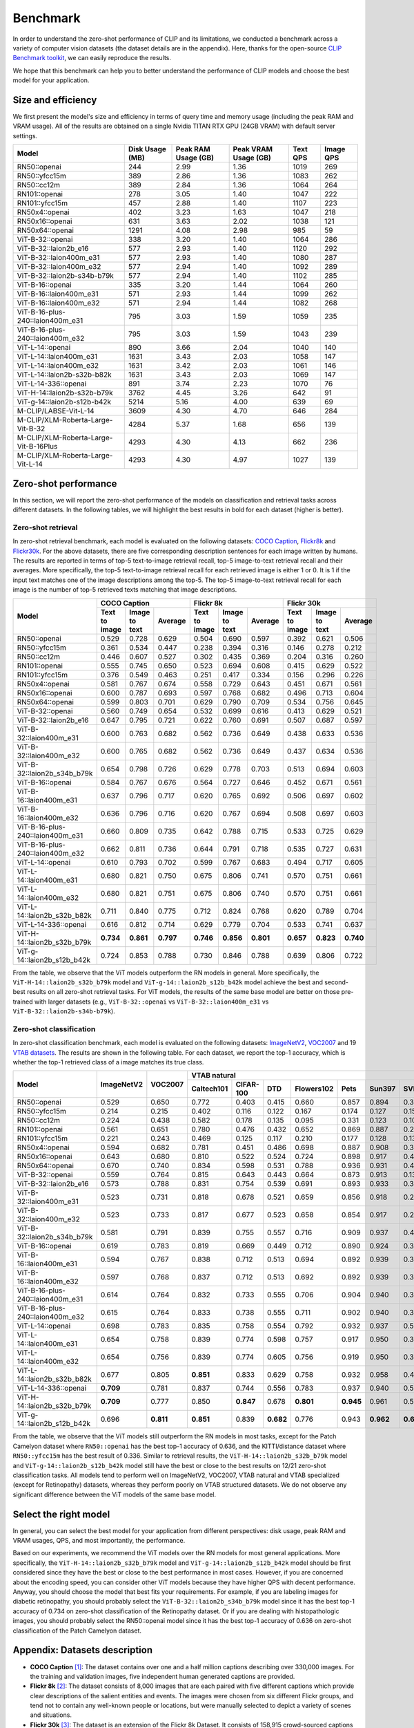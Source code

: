 Benchmark
=========

In order to understand the zero-shot performance of CLIP and its limitations, we conducted a benchmark
across a variety of computer vision datasets (the dataset details are in the appendix). Here, thanks for the
open-source `CLIP Benchmark toolkit <https://github.com/LAION-AI/CLIP_benchmark>`_, we can easily reproduce the results.

We hope that this benchmark can help you to better understand the performance of CLIP models and choose the best model for your application.


Size and efficiency
-------------------------

We first present the model's size and efficiency in terms of query time and memory usage (including the peak RAM and VRAM usage).
All of the results are obtained on a single Nvidia TITAN RTX GPU (24GB VRAM) with default server settings.

+----------------------------------------+------------------+----------------------+-----------------------+-----------+------------+
| Model                                  | Disk Usage (MB)  | Peak RAM Usage (GB)  | Peak VRAM Usage (GB)  | Text QPS  | Image QPS  |
+========================================+==================+======================+=======================+===========+============+
| RN50::openai                           | 244              | 2.99                 | 1.36                  | 1019      | 269        |
+----------------------------------------+------------------+----------------------+-----------------------+-----------+------------+
| RN50::yfcc15m                          | 389              | 2.86                 | 1.36                  | 1083      | 262        |
+----------------------------------------+------------------+----------------------+-----------------------+-----------+------------+
| RN50::cc12m                            | 389              | 2.84                 | 1.36                  | 1064      | 264        |
+----------------------------------------+------------------+----------------------+-----------------------+-----------+------------+
| RN101::openai                          | 278              | 3.05                 | 1.40                  | 1047      | 222        |
+----------------------------------------+------------------+----------------------+-----------------------+-----------+------------+
| RN101::yfcc15m                         | 457              | 2.88                 | 1.40                  | 1107      | 223        |
+----------------------------------------+------------------+----------------------+-----------------------+-----------+------------+
| RN50x4::openai                         | 402              | 3.23                 | 1.63                  | 1047      | 218        |
+----------------------------------------+------------------+----------------------+-----------------------+-----------+------------+
| RN50x16::openai                        | 631              | 3.63                 | 2.02                  | 1038      | 121        |
+----------------------------------------+------------------+----------------------+-----------------------+-----------+------------+
| RN50x64::openai                        | 1291             | 4.08                 | 2.98                  | 985       | 59         |
+----------------------------------------+------------------+----------------------+-----------------------+-----------+------------+
| ViT-B-32::openai                       | 338              | 3.20                 | 1.40                  | 1064      | 286        |
+----------------------------------------+------------------+----------------------+-----------------------+-----------+------------+
| ViT-B-32::laion2b_e16                  | 577              | 2.93                 | 1.40                  | 1120      | 292        |
+----------------------------------------+------------------+----------------------+-----------------------+-----------+------------+
| ViT-B-32::laion400m_e31                | 577              | 2.93                 | 1.40                  | 1080      | 287        |
+----------------------------------------+------------------+----------------------+-----------------------+-----------+------------+
| ViT-B-32::laion400m_e32                | 577              | 2.94                 | 1.40                  | 1092      | 289        |
+----------------------------------------+------------------+----------------------+-----------------------+-----------+------------+
| ViT-B-32::laion2b-s34b-b79k            | 577              | 2.94                 | 1.40                  | 1102      | 285        |
+----------------------------------------+------------------+----------------------+-----------------------+-----------+------------+
| ViT-B-16::openai                       | 335              | 3.20                 | 1.44                  | 1064      | 260        |
+----------------------------------------+------------------+----------------------+-----------------------+-----------+------------+
| ViT-B-16::laion400m_e31                | 571              | 2.93                 | 1.44                  | 1099      | 262        |
+----------------------------------------+------------------+----------------------+-----------------------+-----------+------------+
| ViT-B-16::laion400m_e32                | 571              | 2.94                 | 1.44                  | 1082      | 268        |
+----------------------------------------+------------------+----------------------+-----------------------+-----------+------------+
| ViT-B-16-plus-240::laion400m_e31       | 795              | 3.03                 | 1.59                  | 1059      | 235        |
+----------------------------------------+------------------+----------------------+-----------------------+-----------+------------+
| ViT-B-16-plus-240::laion400m_e32       | 795              | 3.03                 | 1.59                  | 1043      | 239        |
+----------------------------------------+------------------+----------------------+-----------------------+-----------+------------+
| ViT-L-14::openai                       | 890              | 3.66                 | 2.04                  | 1040      | 140        |
+----------------------------------------+------------------+----------------------+-----------------------+-----------+------------+
| ViT-L-14::laion400m_e31                | 1631             | 3.43                 | 2.03                  | 1058      | 147        |
+----------------------------------------+------------------+----------------------+-----------------------+-----------+------------+
| ViT-L-14::laion400m_e32                | 1631             | 3.42                 | 2.03                  | 1061      | 146        |
+----------------------------------------+------------------+----------------------+-----------------------+-----------+------------+
| ViT-L-14::laion2b-s32b-b82k            | 1631             | 3.43                 | 2.03                  | 1069      | 147        |
+----------------------------------------+------------------+----------------------+-----------------------+-----------+------------+
| ViT-L-14-336::openai                   | 891              | 3.74                 | 2.23                  | 1070      | 76         |
+----------------------------------------+------------------+----------------------+-----------------------+-----------+------------+
| ViT-H-14::laion2b-s32b-b79k            | 3762             | 4.45                 | 3.26                  | 642       | 91         |
+----------------------------------------+------------------+----------------------+-----------------------+-----------+------------+
| ViT-g-14::laion2b-s12b-b42k            | 5214             | 5.16                 | 4.00                  | 639       | 69         |
+----------------------------------------+------------------+----------------------+-----------------------+-----------+------------+
| M-CLIP/LABSE-Vit-L-14                  | 3609             | 4.30                 | 4.70                  | 646       | 284        |
+----------------------------------------+------------------+----------------------+-----------------------+-----------+------------+
| M-CLIP/XLM-Roberta-Large-Vit-B-32      | 4284             | 5.37                 | 1.68                  | 656       | 139        |
+----------------------------------------+------------------+----------------------+-----------------------+-----------+------------+
| M-CLIP/XLM-Roberta-Large-Vit-B-16Plus  | 4293             | 4.30                 | 4.13                  | 662       | 236        |
+----------------------------------------+------------------+----------------------+-----------------------+-----------+------------+
| M-CLIP/XLM-Roberta-Large-Vit-L-14      | 4293             | 4.30                 | 4.97                  | 1027      | 139        |
+----------------------------------------+------------------+----------------------+-----------------------+-----------+------------+



Zero-shot performance
----------------------------

In this section, we will report the zero-shot performance of the models on classification and retrieval tasks across different datasets.
In the following tables, we will highlight the best results in bold for each dataset (higher is better).

Zero-shot retrieval
+++++++++++++++++++

In zero-shot retrieval benchmark, each model is evaluated on the following datasets: `COCO Caption <https://github.com/tylin/coco-caption>`_, `Flickr8k <http://hockenmaier.cs.illinois.edu/8k-pictures.html>`_ and `Flickr30k <https://shannon.cs.illinois.edu/DenotationGraph/>`_.
For the above datasets, there are five corresponding description sentences for each image written by humans.
The results are reported in terms of top-5 text-to-image retrieval recall, top-5 image-to-text retrieval recall and their averages.
More specifically, the top-5 text-to-image retrieval recall for each retrieved image is either 1 or 0.
It is 1 if the input text matches one of the image descriptions among the top-5.
The top-5 image-to-text retrieval recall for each image is the number of top-5 retrieved texts matching that image descriptions.

+----------------------------------+-------------------------------------------+-------------------------------------------+-------------------------------------------+
| Model                            | COCO Caption                              | Flickr 8k                                 | Flickr 30k                                |
|                                  +---------------+---------------+-----------+---------------+---------------+-----------+---------------+---------------+-----------+
|                                  | Text to image | Image to text | Average   | Text to image | Image to text | Average   | Text to image | Image to text | Average   |
+==================================+===============+===============+===========+===============+===============+===========+===============+===============+===========+
| RN50::openai                     | 0.529         | 0.728         | 0.629     | 0.504         | 0.690         | 0.597     | 0.392         | 0.621         | 0.506     |
+----------------------------------+---------------+---------------+-----------+---------------+---------------+-----------+---------------+---------------+-----------+
| RN50::yfcc15m                    | 0.361         | 0.534         | 0.447     | 0.238         | 0.394         | 0.316     | 0.146         | 0.278         | 0.212     |
+----------------------------------+---------------+---------------+-----------+---------------+---------------+-----------+---------------+---------------+-----------+
| RN50::cc12m                      | 0.446         | 0.607         | 0.527     | 0.302         | 0.435         | 0.369     | 0.204         | 0.316         | 0.260     |
+----------------------------------+---------------+---------------+-----------+---------------+---------------+-----------+---------------+---------------+-----------+
| RN101::openai                    | 0.555         | 0.745         | 0.650     | 0.523         | 0.694         | 0.608     | 0.415         | 0.629         | 0.522     |
+----------------------------------+---------------+---------------+-----------+---------------+---------------+-----------+---------------+---------------+-----------+
| RN101::yfcc15m                   | 0.376         | 0.549         | 0.463     | 0.251         | 0.417         | 0.334     | 0.156         | 0.296         | 0.226     |
+----------------------------------+---------------+---------------+-----------+---------------+---------------+-----------+---------------+---------------+-----------+
| RN50x4::openai                   | 0.581         | 0.767         | 0.674     | 0.558         | 0.729         | 0.643     | 0.451         | 0.671         | 0.561     |
+----------------------------------+---------------+---------------+-----------+---------------+---------------+-----------+---------------+---------------+-----------+
| RN50x16::openai                  | 0.600         | 0.787         | 0.693     | 0.597         | 0.768         | 0.682     | 0.496         | 0.713         | 0.604     |
+----------------------------------+---------------+---------------+-----------+---------------+---------------+-----------+---------------+---------------+-----------+
| RN50x64::openai                  | 0.599         | 0.803         | 0.701     | 0.629         | 0.790         | 0.709     | 0.534         | 0.756         | 0.645     |
+----------------------------------+---------------+---------------+-----------+---------------+---------------+-----------+---------------+---------------+-----------+
| ViT-B-32::openai                 | 0.560         | 0.749         | 0.654     | 0.532         | 0.699         | 0.616     | 0.413         | 0.629         | 0.521     |
+----------------------------------+---------------+---------------+-----------+---------------+---------------+-----------+---------------+---------------+-----------+
| ViT-B-32::laion2b_e16            | 0.647         | 0.795         | 0.721     | 0.622         | 0.760         | 0.691     | 0.507         | 0.687         | 0.597     |
+----------------------------------+---------------+---------------+-----------+---------------+---------------+-----------+---------------+---------------+-----------+
| ViT-B-32::laion400m_e31          | 0.600         | 0.763         | 0.682     | 0.562         | 0.736         | 0.649     | 0.438         | 0.633         | 0.536     |
+----------------------------------+---------------+---------------+-----------+---------------+---------------+-----------+---------------+---------------+-----------+
| ViT-B-32::laion400m_e32          | 0.600         | 0.765         | 0.682     | 0.562         | 0.736         | 0.649     | 0.437         | 0.634         | 0.536     |
+----------------------------------+---------------+---------------+-----------+---------------+---------------+-----------+---------------+---------------+-----------+
| ViT-B-32::laion2b_s34b_b79k      | 0.654         | 0.798         | 0.726     | 0.629         | 0.778         | 0.703     | 0.513         | 0.694         | 0.603     |
+----------------------------------+---------------+---------------+-----------+---------------+---------------+-----------+---------------+---------------+-----------+
| ViT-B-16::openai                 | 0.584         | 0.767         | 0.676     | 0.564         | 0.727         | 0.646     | 0.452         | 0.671         | 0.561     |
+----------------------------------+---------------+---------------+-----------+---------------+---------------+-----------+---------------+---------------+-----------+
| ViT-B-16::laion400m_e31          | 0.637         | 0.796         | 0.717     | 0.620         | 0.765         | 0.692     | 0.506         | 0.697         | 0.602     |
+----------------------------------+---------------+---------------+-----------+---------------+---------------+-----------+---------------+---------------+-----------+
| ViT-B-16::laion400m_e32          | 0.636         | 0.796         | 0.716     | 0.620         | 0.767         | 0.694     | 0.508         | 0.697         | 0.603     |
+----------------------------------+---------------+---------------+-----------+---------------+---------------+-----------+---------------+---------------+-----------+
| ViT-B-16-plus-240::laion400m_e31 | 0.660         | 0.809         | 0.735     | 0.642         | 0.788         | 0.715     | 0.533         | 0.725         | 0.629     |
+----------------------------------+---------------+---------------+-----------+---------------+---------------+-----------+---------------+---------------+-----------+
| ViT-B-16-plus-240::laion400m_e32 | 0.662         | 0.811         | 0.736     | 0.644         | 0.791         | 0.718     | 0.535         | 0.727         | 0.631     |
+----------------------------------+---------------+---------------+-----------+---------------+---------------+-----------+---------------+---------------+-----------+
| ViT-L-14::openai                 | 0.610         | 0.793         | 0.702     | 0.599         | 0.767         | 0.683     | 0.494         | 0.717         | 0.605     |
+----------------------------------+---------------+---------------+-----------+---------------+---------------+-----------+---------------+---------------+-----------+
| ViT-L-14::laion400m_e31          | 0.680         | 0.821         | 0.750     | 0.675         | 0.806         | 0.741     | 0.570         | 0.751         | 0.661     |
+----------------------------------+---------------+---------------+-----------+---------------+---------------+-----------+---------------+---------------+-----------+
| ViT-L-14::laion400m_e32          | 0.680         | 0.821         | 0.751     | 0.675         | 0.806         | 0.740     | 0.570         | 0.751         | 0.661     |
+----------------------------------+---------------+---------------+-----------+---------------+---------------+-----------+---------------+---------------+-----------+
| ViT-L-14::laion2b_s32b_b82k      | 0.711         | 0.840         | 0.775     | 0.712         | 0.824         | 0.768     | 0.620         | 0.789         | 0.704     |
+----------------------------------+---------------+---------------+-----------+---------------+---------------+-----------+---------------+---------------+-----------+
| ViT-L-14-336::openai             | 0.616         | 0.812         | 0.714     | 0.629         | 0.779         | 0.704     | 0.533         | 0.741         | 0.637     |
+----------------------------------+---------------+---------------+-----------+---------------+---------------+-----------+---------------+---------------+-----------+
| ViT-H-14::laion2b_s32b_b79k      | **0.734**     | **0.861**     | **0.797** | **0.746**     | **0.856**     | **0.801** | **0.657**     | **0.823**     | **0.740** |
+----------------------------------+---------------+---------------+-----------+---------------+---------------+-----------+---------------+---------------+-----------+
| ViT-g-14::laion2b_s12b_b42k      | 0.724         | 0.853         | 0.788     | 0.730         | 0.846         | 0.788     | 0.639         | 0.806         | 0.722     |
+----------------------------------+---------------+---------------+-----------+---------------+---------------+-----------+---------------+---------------+-----------+

From the table, we observe that the ViT models outperform the RN models in general.
More specifically, the ``ViT-H-14::laion2b_s32b_b79k`` model and ``ViT-g-14::laion2b_s12b_b42k`` model achieve the best and second-best results on all zero-shot retrieval tasks.
For ViT models, the results of the same base model are better on those pre-trained with larger datasets (e.g., ``ViT-B-32::openai`` vs ``ViT-B-32::laion400m_e31`` vs ``ViT-B-32::laion2b-s34b-b79k``).

Zero-shot classification
++++++++++++++++++++++++

In zero-shot classification benchmark, each model is evaluated on the following datasets: `ImageNetV2 <https://github.com/modestyachts/ImageNetV2>`_, `VOC2007 <http://host.robots.ox.ac.uk/pascal/VOC/voc2007/>`_ and 19 `VTAB datasets <https://github.com/google-research/task_adaptation>`_.
The results are shown in the following table. 
For each dataset, we report the top-1 accuracy, which is whether the top-1 retrieved class of a image matches its true class.

+----------------------------------+------------+-----------+-------------------------------------------------------------------------------------+------------------------------------------------------+------------------------------------------------------------------------------------------------------------------------------------------------+
| Model                            | ImageNetV2 | VOC2007   | VTAB natural                                                                        | VTAB specialized                                     | VTAB structured                                                                                                                                |
|                                  |            |           +------------+-----------+-----------+------------+-----------+-----------+-----------+-----------+-----------+----------------+-------------+-------------+----------------+-------------------+----------------------+-------------------+---------------------+-----------+----------------+
|                                  |            |           | Caltech101 | CIFAR-100 | DTD       | Flowers102 | Pets      | Sun397    | SVHN      | EuroSAT   | Resisc45  | Patch Camelyon | Retinopathy | Clevr/count | Clevr/distance | dSprites/location | dSprites/orientation | SmallNORB/azimuth | SmallNORB/elevation | DMLab     | KITTI/distance |
+==================================+============+===========+============+===========+===========+============+===========+===========+===========+===========+===========+================+=============+=============+================+===================+======================+===================+=====================+===========+================+
| RN50::openai                     | 0.529      | 0.650     | 0.772      | 0.403     | 0.415     | 0.660      | 0.857     | 0.894     | 0.303     | 0.408     | 0.453     | **0.636**      | 0.171       | 0.217       | 0.148          | 0.034             | 0.014                | 0.056             | 0.110               | 0.145     | 0.170          |
+----------------------------------+------------+-----------+------------+-----------+-----------+------------+-----------+-----------+-----------+-----------+-----------+----------------+-------------+-------------+----------------+-------------------+----------------------+-------------------+---------------------+-----------+----------------+
| RN50::yfcc15m                    | 0.214      | 0.215     | 0.402      | 0.116     | 0.122     | 0.167      | 0.174     | 0.127     | 0.157     | 0.172     | 0.123     | 0.533          | 0.358       | 0.151       | 0.158          | 0.032             | 0.024                | 0.053             | 0.120               | 0.160     | **0.336**      |
+----------------------------------+------------+-----------+------------+-----------+-----------+------------+-----------+-----------+-----------+-----------+-----------+----------------+-------------+-------------+----------------+-------------------+----------------------+-------------------+---------------------+-----------+----------------+
| RN50::cc12m                      | 0.224      | 0.438     | 0.582      | 0.178     | 0.135     | 0.095      | 0.331     | 0.123     | 0.102     | 0.148     | 0.117     | 0.535          | 0.293       | 0.184       | 0.222          | 0.031             | 0.025                | 0.047             | 0.096               | 0.161     | 0.155          |
+----------------------------------+------------+-----------+------------+-----------+-----------+------------+-----------+-----------+-----------+-----------+-----------+----------------+-------------+-------------+----------------+-------------------+----------------------+-------------------+---------------------+-----------+----------------+
| RN101::openai                    | 0.561      | 0.651     | 0.780      | 0.476     | 0.432     | 0.652      | 0.869     | 0.887     | 0.226     | 0.314     | 0.547     | 0.583          | 0.280       | 0.242       | 0.130          | 0.031             | 0.021                | 0.054             | 0.111               | 0.139     | 0.263          |
+----------------------------------+------------+-----------+------------+-----------+-----------+------------+-----------+-----------+-----------+-----------+-----------+----------------+-------------+-------------+----------------+-------------------+----------------------+-------------------+---------------------+-----------+----------------+
| RN101::yfcc15m                   | 0.221      | 0.243     | 0.469      | 0.125     | 0.117     | 0.210      | 0.177     | 0.128     | 0.137     | 0.151     | 0.099     | 0.479          | 0.584       | 0.109       | 0.159          | 0.031             | 0.019                | 0.055             | 0.097               | 0.153     | 0.252          |
+----------------------------------+------------+-----------+------------+-----------+-----------+------------+-----------+-----------+-----------+-----------+-----------+----------------+-------------+-------------+----------------+-------------------+----------------------+-------------------+---------------------+-----------+----------------+
| RN50x4::openai                   | 0.594      | 0.682     | 0.781      | 0.451     | 0.486     | 0.698      | 0.887     | 0.908     | 0.367     | 0.335     | 0.532     | 0.569          | 0.318       | 0.205       | 0.082          | 0.031             | 0.026                | 0.056             | 0.108               | 0.162     | 0.233          |
+----------------------------------+------------+-----------+------------+-----------+-----------+------------+-----------+-----------+-----------+-----------+-----------+----------------+-------------+-------------+----------------+-------------------+----------------------+-------------------+---------------------+-----------+----------------+
| RN50x16::openai                  | 0.643      | 0.680     | 0.810      | 0.522     | 0.524     | 0.724      | 0.898     | 0.917     | 0.409     | 0.433     | 0.589     | 0.625          | 0.715       | 0.195       | 0.213          | 0.030             | 0.026                | 0.050             | 0.116               | 0.146     | 0.229          |
+----------------------------------+------------+-----------+------------+-----------+-----------+------------+-----------+-----------+-----------+-----------+-----------+----------------+-------------+-------------+----------------+-------------------+----------------------+-------------------+---------------------+-----------+----------------+
| RN50x64::openai                  | 0.670      | 0.740     | 0.834      | 0.598     | 0.531     | 0.788      | 0.936     | 0.931     | 0.481     | 0.577     | 0.628     | 0.539          | 0.073       | 0.227       | 0.200          | 0.034             | 0.025                | 0.056             | 0.125               | 0.158     | 0.311          |
+----------------------------------+------------+-----------+------------+-----------+-----------+------------+-----------+-----------+-----------+-----------+-----------+----------------+-------------+-------------+----------------+-------------------+----------------------+-------------------+---------------------+-----------+----------------+
| ViT-B-32::openai                 | 0.559      | 0.764     | 0.815      | 0.643     | 0.443     | 0.664      | 0.873     | 0.913     | 0.135     | 0.504     | 0.537     | 0.623          | 0.447       | 0.232       | 0.164          | 0.037             | 0.024                | 0.061             | **0.127**           | 0.193     | 0.274          |
+----------------------------------+------------+-----------+------------+-----------+-----------+------------+-----------+-----------+-----------+-----------+-----------+----------------+-------------+-------------+----------------+-------------------+----------------------+-------------------+---------------------+-----------+----------------+
| ViT-B-32::laion2b_e16            | 0.573      | 0.788     | 0.831      | 0.754     | 0.539     | 0.691      | 0.893     | 0.933     | 0.388     | 0.503     | 0.619     | 0.506          | 0.195       | 0.192       | 0.167          | 0.031             | 0.024                | 0.052             | 0.110               | 0.189     | 0.176          |
+----------------------------------+------------+-----------+------------+-----------+-----------+------------+-----------+-----------+-----------+-----------+-----------+----------------+-------------+-------------+----------------+-------------------+----------------------+-------------------+---------------------+-----------+----------------+
| ViT-B-32::laion400m_e31          | 0.523      | 0.731     | 0.818      | 0.678     | 0.521     | 0.659      | 0.856     | 0.918     | 0.220     | 0.470     | 0.510     | 0.549          | 0.259       | 0.155       | 0.161          | 0.033             | 0.021                | 0.053             | 0.117               | 0.173     | 0.122          |
+----------------------------------+------------+-----------+------------+-----------+-----------+------------+-----------+-----------+-----------+-----------+-----------+----------------+-------------+-------------+----------------+-------------------+----------------------+-------------------+---------------------+-----------+----------------+
| ViT-B-32::laion400m_e32          | 0.523      | 0.733     | 0.817      | 0.677     | 0.523     | 0.658      | 0.854     | 0.917     | 0.223     | 0.476     | 0.510     | 0.548          | 0.240       | 0.153       | 0.161          | 0.033             | 0.021                | 0.054             | 0.117               | 0.173     | 0.118          |
+----------------------------------+------------+-----------+------------+-----------+-----------+------------+-----------+-----------+-----------+-----------+-----------+----------------+-------------+-------------+----------------+-------------------+----------------------+-------------------+---------------------+-----------+----------------+
| ViT-B-32::laion2b_s34b_b79k      | 0.581      | 0.791     | 0.839      | 0.755     | 0.557     | 0.716      | 0.909     | 0.937     | 0.410     | 0.482     | 0.610     | 0.598          | **0.734**   | 0.153       | 0.189          | 0.029             | **0.034**            | **0.062**         | 0.113               | 0.159     | 0.262          |
+----------------------------------+------------+-----------+------------+-----------+-----------+------------+-----------+-----------+-----------+-----------+-----------+----------------+-------------+-------------+----------------+-------------------+----------------------+-------------------+---------------------+-----------+----------------+
| ViT-B-16::openai                 | 0.619      | 0.783     | 0.819      | 0.669     | 0.449     | 0.712      | 0.890     | 0.924     | 0.313     | 0.559     | 0.582     | 0.507          | 0.036       | 0.209       | 0.158          | 0.030             | 0.023                | 0.053             | 0.122               | 0.155     | 0.263          |
+----------------------------------+------------+-----------+------------+-----------+-----------+------------+-----------+-----------+-----------+-----------+-----------+----------------+-------------+-------------+----------------+-------------------+----------------------+-------------------+---------------------+-----------+----------------+
| ViT-B-16::laion400m_e31          | 0.594      | 0.767     | 0.838      | 0.712     | 0.513     | 0.694      | 0.892     | 0.939     | 0.380     | 0.503     | 0.585     | 0.593          | 0.062       | 0.289       | **0.245**      | 0.031             | 0.030                | 0.059             | 0.100               | 0.152     | 0.200          |
+----------------------------------+------------+-----------+------------+-----------+-----------+------------+-----------+-----------+-----------+-----------+-----------+----------------+-------------+-------------+----------------+-------------------+----------------------+-------------------+---------------------+-----------+----------------+
| ViT-B-16::laion400m_e32          | 0.597      | 0.768     | 0.837      | 0.712     | 0.513     | 0.692      | 0.892     | 0.939     | 0.385     | 0.501     | 0.585     | 0.598          | 0.077       | 0.287       | **0.245**      | 0.032             | 0.029                | 0.060             | 0.099               | 0.151     | 0.183          |
+----------------------------------+------------+-----------+------------+-----------+-----------+------------+-----------+-----------+-----------+-----------+-----------+----------------+-------------+-------------+----------------+-------------------+----------------------+-------------------+---------------------+-----------+----------------+
| ViT-B-16-plus-240::laion400m_e31 | 0.614      | 0.764     | 0.832      | 0.733     | 0.555     | 0.706      | 0.904     | 0.940     | 0.355     | 0.569     | 0.615     | 0.551          | 0.093       | 0.240       | 0.159          | 0.041             | 0.026                | 0.056             | 0.111               | 0.149     | 0.280          |
+----------------------------------+------------+-----------+------------+-----------+-----------+------------+-----------+-----------+-----------+-----------+-----------+----------------+-------------+-------------+----------------+-------------------+----------------------+-------------------+---------------------+-----------+----------------+
| ViT-B-16-plus-240::laion400m_e32 | 0.615      | 0.764     | 0.833      | 0.738     | 0.555     | 0.711      | 0.902     | 0.940     | 0.362     | 0.581     | 0.613     | 0.551          | 0.095       | 0.238       | 0.160          | **0.043**         | 0.027                | 0.054             | 0.110               | 0.148     | 0.281          |
+----------------------------------+------------+-----------+------------+-----------+-----------+------------+-----------+-----------+-----------+-----------+-----------+----------------+-------------+-------------+----------------+-------------------+----------------------+-------------------+---------------------+-----------+----------------+
| ViT-L-14::openai                 | 0.698      | 0.783     | 0.835      | 0.758     | 0.554     | 0.792      | 0.932     | 0.937     | 0.571     | 0.626     | 0.633     | 0.520          | 0.733       | 0.194       | 0.161          | 0.032             | 0.023                | 0.045             | 0.115               | 0.163     | 0.218          |
+----------------------------------+------------+-----------+------------+-----------+-----------+------------+-----------+-----------+-----------+-----------+-----------+----------------+-------------+-------------+----------------+-------------------+----------------------+-------------------+---------------------+-----------+----------------+
| ViT-L-14::laion400m_e31          | 0.654      | 0.758     | 0.839      | 0.774     | 0.598     | 0.757      | 0.917     | 0.950     | 0.378     | 0.632     | 0.671     | 0.487          | 0.058       | 0.242       | 0.149          | 0.030             | 0.026                | 0.053             | 0.109               | 0.186     | 0.200          |
+----------------------------------+------------+-----------+------------+-----------+-----------+------------+-----------+-----------+-----------+-----------+-----------+----------------+-------------+-------------+----------------+-------------------+----------------------+-------------------+---------------------+-----------+----------------+
| ViT-L-14::laion400m_e32          | 0.654      | 0.756     | 0.839      | 0.774     | 0.605     | 0.756      | 0.919     | 0.950     | 0.380     | 0.622     | 0.675     | 0.493          | 0.061       | 0.243       | 0.149          | 0.030             | 0.026                | 0.053             | 0.110               | 0.186     | 0.203          |
+----------------------------------+------------+-----------+------------+-----------+-----------+------------+-----------+-----------+-----------+-----------+-----------+----------------+-------------+-------------+----------------+-------------------+----------------------+-------------------+---------------------+-----------+----------------+
| ViT-L-14::laion2b_s32b_b82k      | 0.677      | 0.805     | **0.851**  | 0.833     | 0.629     | 0.758      | 0.932     | 0.958     | 0.459     | 0.646     | 0.668     | 0.563          | 0.116       | 0.312       | 0.161          | 0.032             | 0.020                | 0.056             | 0.108               | **0.224** | 0.229          |
+----------------------------------+------------+-----------+------------+-----------+-----------+------------+-----------+-----------+-----------+-----------+-----------+----------------+-------------+-------------+----------------+-------------------+----------------------+-------------------+---------------------+-----------+----------------+
| ViT-L-14-336::openai             | **0.709**  | 0.781     | 0.837      | 0.744     | 0.556     | 0.783      | 0.937     | 0.940     | 0.560     | 0.615     | 0.638     | 0.608          | 0.733       | 0.200       | 0.158          | 0.032             | 0.024                | 0.046             | 0.113               | 0.158     | 0.262          |
+----------------------------------+------------+-----------+------------+-----------+-----------+------------+-----------+-----------+-----------+-----------+-----------+----------------+-------------+-------------+----------------+-------------------+----------------------+-------------------+---------------------+-----------+----------------+
| ViT-H-14::laion2b_s32b_b79k      | **0.709**  | 0.777     | 0.850      | **0.847** | 0.678     | **0.801**  | **0.945** | 0.961     | 0.563     | **0.726** | 0.699     | 0.542          | 0.297       | 0.268       | 0.169          | 0.032             | 0.027                | 0.054             | 0.111               | 0.140     | 0.110          |
+----------------------------------+------------+-----------+------------+-----------+-----------+------------+-----------+-----------+-----------+-----------+-----------+----------------+-------------+-------------+----------------+-------------------+----------------------+-------------------+---------------------+-----------+----------------+
| ViT-g-14::laion2b_s12b_b42k      | 0.696      | **0.811** | **0.851**  | 0.839     | **0.682** | 0.776      | 0.943     | **0.962** | **0.603** | 0.648     | 0.718     | 0.560          | 0.580       | **0.332**   | 0.175          | 0.036             | 0.031                | 0.060             | 0.115               | 0.190     | 0.138          |
+----------------------------------+------------+-----------+------------+-----------+-----------+------------+-----------+-----------+-----------+-----------+-----------+----------------+-------------+-------------+----------------+-------------------+----------------------+-------------------+---------------------+-----------+----------------+

From the table, we observe that the ViT models still outperform the RN models in most tasks, except for the Patch Camelyon dataset where ``RN50::openai`` has the best top-1 accuracy of 0.636, and the KITTI/distance dataset where ``RN50::yfcc15m`` has the best result of 0.336.
Similar to retrieval results, the ``ViT-H-14::laion2b_s32b_b79k`` model and ``ViT-g-14::laion2b_s12b_b42k`` model still have the best or close to the best results on 12/21 zero-shot classification tasks.
All models tend to perform well on ImageNetV2, VOC2007, VTAB natural and VTAB specialized (except for Retinopathy) datasets, whereas they perform poorly on VTAB structured datasets.
We do not observe any significant difference between the ViT models of the same base model. 

Select the right model
-----------------------

In general, you can select the best model for your application from different perspectives: disk usage, peak RAM and VRAM usages, QPS, and most importantly, the performance.

Based on our experiments, we recommend the ViT models over the RN models for most general applications.
More specifically, the ``ViT-H-14::laion2b_s32b_b79k`` model and ``ViT-g-14::laion2b_s12b_b42k`` model should be first considered since they have the best or close to the best performance in most cases.
However, if you are concerned about the encoding speed, you can consider other ViT models because they have higher QPS with decent performance.
Anyway, you should choose the model that best fits your requirements.
For example, if you are labeling images for diabetic retinopathy, you should probably select the ``ViT-B-32::laion2b_s34b_b79k`` model since it has the best top-1 accuracy of 0.734 on zero-shot classification of the Retinopathy dataset.
Or if you are dealing with histopathologic images, you should probably select the RN50::openai model since it has the best top-1 accuracy of 0.636 on zero-shot classification of the Patch Camelyon dataset.

Appendix: Datasets description
------------------------------

* **COCO Caption** [1]_: The dataset contains over one and a half million captions describing over 330,000 images. For the training and validation images, five independent human generated captions are provided.

* **Flickr 8k** [2]_: The dataset consists of 8,000 images that are each paired with five different captions which provide clear descriptions of the salient entities and events. The images were chosen from six different Flickr groups, and tend not to contain any well-known people or locations, but were manually selected to depict a variety of scenes and situations.

* **Flickr 30k** [3]_: The dataset is an extension of the Flickr 8k Dataset. It consists of 158,915 crowd-sourced captions describing 31,783 images.

* **ImageNetV2** [4]_: ImageNetV2 contains three test sets with 10,000 new images each. Importantly, these test sets were sampled after a decade of progress on the original ImageNet dataset. This makes the new test data independent of existing models and guarantees that the accuracy scores are not affected by adaptive overfitting.

* **VOC2007** [5]_: The training data provided consists of a set of images; each image has an annotation file giving a bounding box and object class label for each object in one of the twenty classes present in the image. Note that multiple objects from multiple classes may be present in the same image.

* **VTAB natural group** [6]_: The natural group represents classical vision problems. These tasks contain natural images captured using standard cameras. The classes may represent generic, fine-grained, or abstract objects.

  * **Caltech101**: The task consists in classifying pictures of objects (101 classes plus a background clutter class), including animals, airplanes, chairs, or scissors. The image size varies, but it typically ranges from 200-300 pixels per edge.

  * **CIFAR-100**: The task consists in classifying natural images (100 classes, with 500 training images each). Some examples include apples, bottles, dinosaurs, and bicycles. The image size is 32x32.

  * **DTD**: The task consists in classifying images of textural patterns (47 classes, with 120 training images each). Some of the textures are banded, bubbly, meshed, lined, or porous. The image size ranges between 300x300 and 640x640 pixels.

  * **Flowers102**: The task consists in classifying images of flowers present in the UK (102 classes, with between 40 and 248 training images per class). Azalea, Californian Poppy, Sunflower, or Petunia are some examples. Each image dimension has at least 500 pixels.

  * **Pets**: The task consists in classifying pictures of cat and dog breeds (37 classes with around 200 images each), including Persian cat, Chihuahua dog, English Setter dog, or Bengal cat. Images dimensions are typically 200 pixels or larger.

  * **Sun397**: The Sun397 task is a scenery benchmark with 397 classes and, at least, 100 images per class. Classes have a hierarchy structure, and include cathedral, staircase, shelter, river, or archipelago. The images are (colour) 200x200 pixels or larger.

  * **SVHN**: This task consists in classifying images of Google's street-view house numbers (10 classes, with more than 1000 training images each). The image size is 32x32 pixels.

* **VTAB specialized group**: The specialized group also contains images of the world, but captured through specialist equipment. These images have different invariances to those in the specialized tasks. Nonetheless, humans recognize the structures therein, thus generic visual representations should also capture the visual concepts. It two sub-groups: remote sensing, and medical.

  * **EuroSAT**: The task consists in classifying Sentinel-2 satellite images into 10 different types of land use (Residential, Industrial, River, Highway, etc). The spatial resolution corresponds to 10 meters per pixel, and the image size is 64x64 pixels.

  * **Resisc45**: The Remote Sensing Image Scene Classification (RESISC) dataset is a scene classification task from remote sensing images. There are 45 classes, containing 700 images each, including tennis court, ship, island, lake, parking lot, sparse residential, or stadium. The image size is RGB 256x256 pixels.

  * **Patch Camelyon**: The Patch Camelyon dataset contains 327,680 images of histopathologic scans of lymph node sections. The classification task consists in predicting the presence of metastatic tissue in given image (i.e., two classes). All images are 96x96 pixels.

  * **Retinopathy**: The Diabetic Retinopathy dataset consists of image-label pairs with high-resolution retina images, and labels that indicate the presence of Diabetic Retinopahy (DR) in a 0-4 scale (No DR, Mild, Moderate, Severe, or Proliferative DR).

* **VTAB structured group**: The structured group assesses comprehension of the structure of a scene, for example, object counting, or 3D depth prediction. Most of these tasks are generated from simulated environments, whose structure is easy for a human to determine, but whose domain differs greatly to datasets like ImageNet. These tasks are intended as a step towards useful representations for perceptual control.

  * **Clevr/count**: CLEVR is a visual question and answer dataset designed to evaluate algorithmic visual reasoning. We use just the images from this dataset, and create a synthetic task by setting the label equal to the number of objects in the images.

  * **Clevr/distance**: Another synthetic task we create from CLEVR consists of predicting the depth of the closest object in the image from the camera. The depths are bucketed into size bins.

  * **dSprites/location**: The dSprites dataset was originally designed to asses disentanglement properties of unsupervised learning algorithms. In particular, each image is a 2D shape where six factors are controlled: color, shape, scale, rotation, and (x,y) center coordinates. Images have 64x64 black-and-white pixels. This task consists in predicting the x (horizontal) coordinate of the object. The locations are bucketed into 16 bins.

  * **dSprites/orientation**: We create another task from dSprites consists in predicting the orientation of each object, bucketed into 16 bins.

  * **SmallNORB/azimuth**: The Small NORB dataset contains images of 3D-toys from 50 classes, including animals, human figures, airplanes, trucks, and cars. The image size is 640x480 pixels. In this case, we define labels depending on the azimuth (angle of horizontal deviation), in intervals of 20 degrees (18 classes).

  * **SmallNORB/elevation**: Another synthetic task we create from Small NORB consists in predicting the elevation in the image. There are 9 classes, corresponding to 9 different elevations ranging from 30 to 70 degrees, in intervals of 5 degrees.

  * **DMLab**: The DMLab (DeepMind Lab) is a set of control environments focused on 3D navigation and puzzle-solving tasks. The Dmlab dataset contains frames observed by the agent acting in the DeepMind Lab environment, which are annotated by the distance between the agent and various objects present in the environment. The goal is to evaluate the ability of a visual model to reason about distances from the visual input in 3D environments. The Dmlab dataset consists of 360x480 color images in 6 classes. The classes are {close, far, very far} x {positive reward, negative reward} respectively.

  * **KITTI-Dist**: The KITTI task consists in predicting the (binned) depth to the vehicle (car, van, or truck) in the image. There are 4 bins / classes.

.. [1] https://arxiv.org/pdf/1504.00325.pdf
.. [2] https://www.kaggle.com/datasets/adityajn105/flickr8k
.. [3] https://shannon.cs.illinois.edu/DenotationGraph/
.. [4] https://github.com/modestyachts/ImageNetV2
.. [5] http://host.robots.ox.ac.uk/pascal/VOC/voc2007/
.. [6] https://arxiv.org/pdf/1910.04867.pdf
